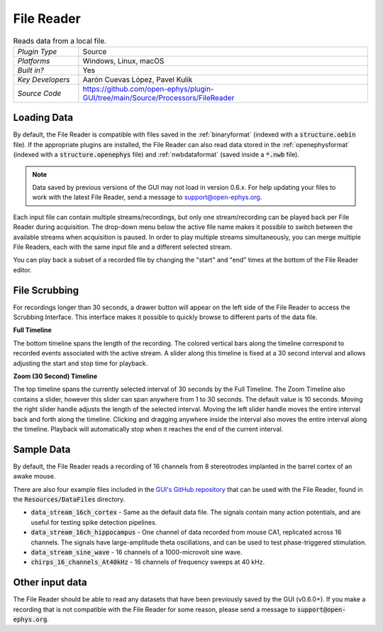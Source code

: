 .. _filereader:
.. role:: raw-html-m2r(raw)
   :format: html

File Reader
=====================

.. image:: ../../_static/images/plugins/filereader/filereader-01.png
  :alt: Annotated File Reader settings interface

.. csv-table:: Reads data from a local file.
   :widths: 18, 80

   "*Plugin Type*", "Source"
   "*Platforms*", "Windows, Linux, macOS"
   "*Built in?*", "Yes"
   "*Key Developers*", "Aarón Cuevas López, Pavel Kulik"
   "*Source Code*", "https://github.com/open-ephys/plugin-GUI/tree/main/Source/Processors/FileReader"

Loading Data
###################

By default, the File Reader is compatible with files saved in the :ref:`binaryformat` (indexed with a :code:`structure.oebin` file). If the appropriate plugins are installed, the File Reader can also read data stored in the :ref:`openephysformat` (indexed with a :code:`structure.openephys` file) and :ref:`nwbdataformat` (saved inside a :code:`*.nwb` file). 

.. note:: Data saved by previous versions of the GUI may not load in version 0.6.x. For help updating your files to work with the latest File Reader, send a message to `support@open-ephys.org <mailto:support@open-ephys.org>`__.

Each input file can contain multiple streams/recordings, but only one stream/recording can be played back per File Reader during acquisition. The drop-down menu below the active file name makes it possible to switch between the available streams when acquisition is paused. In order to play multiple streams simultaneously, you can merge multiple File Readers, each with the same input file and a different selected stream.  

You can play back a subset of a recorded file by changing the "start" and "end" times at the bottom of the File Reader editor.

File Scrubbing
######################

For recordings longer than 30 seconds, a drawer button will appear on the left side of the File Reader to access the Scrubbing Interface. This interface makes it possible to quickly browse to different parts of the data file.

**Full Timeline**

The bottom timeline spans the length of the recording. The colored vertical bars along the timeline correspond to recorded events associated with the active stream. A slider along this timeline is fixed at a 30 second interval and allows adjusting the start and stop time for playback.

**Zoom (30 Second) Timeline**

The top timeline spans the currently selected interval of 30 seconds by the Full Timeline. The Zoom Timeline also contains a slider, however this slider can span anywhere from 1 to 30 seconds. The default value is 10 seconds. Moving the right slider handle adjusts the length of the selected interval. Moving the left slider handle moves the entire interval back and forth along the timeline. Clicking and dragging anywhere inside the interval also moves the entire interval along the timeline. Playback will automatically stop when it reaches the end of the current interval.

Sample Data
######################

By default, the File Reader reads a recording of 16 channels from 8 stereotrodes implanted in the barrel cortex of an awake mouse.

There are also four example files included in the `GUI's GitHub repository <https://github.com/open-ephys/plugin-GUI>`__ that can be used with the File Reader, found in the :code:`Resources/DataFiles` directory.

* :code:`data_stream_16ch_cortex` - Same as the default data file. The signals contain many action potentials, and are useful for testing spike detection pipelines.

* :code:`data_stream_16ch_hippocampus` - One channel of data recorded from mouse CA1, replicated across 16 channels. The signals have large-amplitude theta oscillations, and can be used to test phase-triggered stimulation.

* :code:`data_stream_sine_wave` - 16 channels of a 1000-microvolt sine wave.

* :code:`chirps_16_channels_At40kHz` - 16 channels of frequency sweeps at 40 kHz.

Other input data
######################

The File Reader should be able to read any datasets that have been previously saved by the GUI (v0.6.0+). If you make a recording that is not compatible with the File Reader for some reason, please send a message to :code:`support@open-ephys.org`.